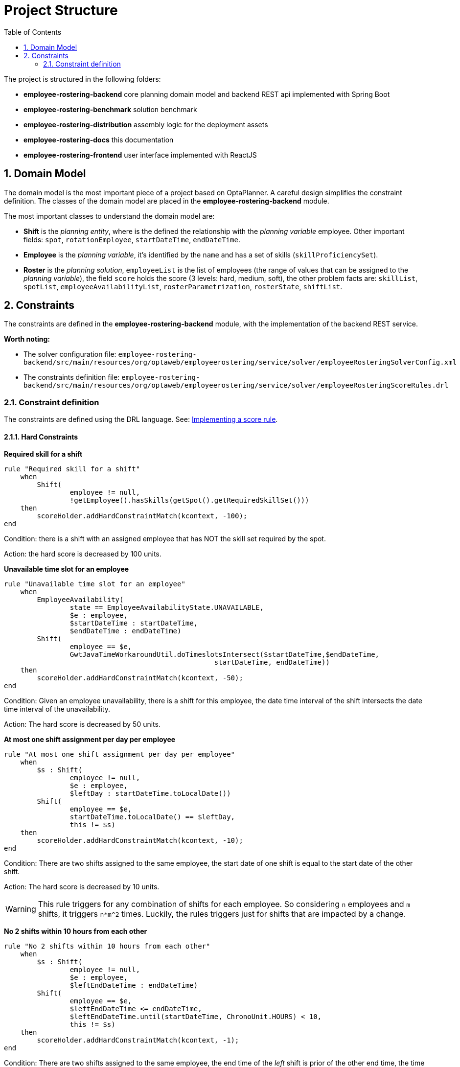 [[projectstructure]]
= Project Structure
:doctype: book
:imagesdir: ..
:sectnums:
:toc: left
:icons: font
:experimental:

The project is structured in the following folders:

* *employee-rostering-backend* core planning domain model and backend REST api implemented with Spring Boot
* *employee-rostering-benchmark* solution benchmark
* *employee-rostering-distribution* assembly logic for the deployment assets
* *employee-rostering-docs* this documentation
* *employee-rostering-frontend* user interface implemented with ReactJS

== Domain Model

The domain model is the most important piece of a project based on OptaPlanner. A careful design simplifies the
constraint definition. The classes of the domain model are placed in the *employee-rostering-backend* module.

The most important classes to understand the domain model are:

* *Shift* is the _planning entity_, where is the defined the relationship with the _planning variable_ employee. Other important fields: `spot`, `rotationEmployee`, `startDateTime`, `endDateTime`.
* *Employee* is the _planning variable_, it's identified by the `name` and has a set of skills (`skillProficiencySet`).
* *Roster* is the _planning solution_, `employeeList` is the list of employees (the range of values that can be assigned to the _planning variable_), the field `score` holds the score (3 levels: hard, medium, soft), the other problem facts are: `skillList`, `spotList`, `employeeAvailabilityList`, `rosterParametrization`, `rosterState`, `shiftList`.

== Constraints

The constraints are defined in the *employee-rostering-backend* module, with the implementation of the backend REST
service.

*Worth noting:*

* The solver configuration file:
`employee-rostering-backend/src/main/resources/org/optaweb/employeerostering/service/solver/employeeRosteringSolverConfig.xml`
* The constraints definition file: `employee-rostering-backend/src/main/resources/org/optaweb/employeerostering/service/solver/employeeRosteringScoreRules.drl`

=== Constraint definition

The constraints are defined using the DRL language. See: https://docs.optaplanner.org/latestFinal/optaplanner-docs/html_single/index.html#implementingAScoreRule[Implementing a score rule].

==== Hard Constraints

*Required skill for a shift*

[source,ruby]
----
rule "Required skill for a shift"
    when
        Shift(
                employee != null,
                !getEmployee().hasSkills(getSpot().getRequiredSkillSet()))
    then
        scoreHolder.addHardConstraintMatch(kcontext, -100);
end
----

Condition: there is a shift with an assigned employee that has NOT the skill set required by the spot.

Action: the hard score is decreased by 100 units.

*Unavailable time slot for an employee*

[source,ruby]
----
rule "Unavailable time slot for an employee"
    when
        EmployeeAvailability(
                state == EmployeeAvailabilityState.UNAVAILABLE,
                $e : employee,
                $startDateTime : startDateTime,
                $endDateTime : endDateTime)
        Shift(
                employee == $e,
                GwtJavaTimeWorkaroundUtil.doTimeslotsIntersect($startDateTime,$endDateTime,
                                                   startDateTime, endDateTime))
    then
        scoreHolder.addHardConstraintMatch(kcontext, -50);
end
----

Condition: Given an employee unavailability, there is a shift for this employee, the date time interval of the shift intersects the date time interval of the unavailability.

Action: The hard score is decreased by 50 units.

*At most one shift assignment per day per employee*

[source,ruby]
----
rule "At most one shift assignment per day per employee"
    when
        $s : Shift(
                employee != null,
                $e : employee,
                $leftDay : startDateTime.toLocalDate())
        Shift(
                employee == $e,
                startDateTime.toLocalDate() == $leftDay,
                this != $s)
    then
        scoreHolder.addHardConstraintMatch(kcontext, -10);
end
----

Condition: There are two shifts assigned to the same employee, the start date of one shift is equal to the start date of the other shift.

Action: The hard score is decreased by 10 units.

WARNING: This rule triggers for any combination of shifts for each employee. So considering `n` employees and `m`
shifts, it triggers `n*m^2` times. Luckily, the rules triggers just for shifts that are impacted by a change.

*No 2 shifts within 10 hours from each other*

[source,ruby]
----
rule "No 2 shifts within 10 hours from each other"
    when
        $s : Shift(
                employee != null,
                $e : employee,
                $leftEndDateTime : endDateTime)
        Shift(
                employee == $e,
                $leftEndDateTime <= endDateTime,
                $leftEndDateTime.until(startDateTime, ChronoUnit.HOURS) < 10,
                this != $s)
    then
        scoreHolder.addHardConstraintMatch(kcontext, -1);
end
----

Condition: There are two shifts assigned to the same employee, the end time of the _left_ shift is prior of the other
end time, the time difference between the end time of the _left_ shift and the start time of the other is less than 10 hours.

Action: The hard score is decreased by 1 unit.

==== Medium Constraints

*Assign every shift*

[source,ruby]
----
rule "Assign every shift"
    when
        Shift(employee == null)
    then
        scoreHolder.addMediumConstraintMatch(kcontext, -1);
end
----

Condition: There is a shift with no employees assigned.

Action: The medium score is decreased by 1 unit.

==== Soft Constraints

*Undesired time slot for an employee*

[source,ruby]
----
rule "Undesired time slot for an employee"
    when
    	$rosterParametrization : RosterParametrization(undesiredTimeSlotWeight != 0)
        EmployeeAvailability(
                state == EmployeeAvailabilityState.UNDESIRED,
                $e : employee,
                $startDateTime : startDateTime,
                $endDateTime : endDateTime)
        Shift(
                employee == $e,
                GwtJavaTimeWorkaroundUtil.doTimeslotsIntersect($startDateTime,$endDateTime,
                                                   startDateTime, endDateTime))
    then
        scoreHolder.addSoftConstraintMatch(kcontext, -$rosterParametrization.getUndesiredTimeSlotWeight());
end
----

TIP: The first line of the `when` clause is a technique to dynamically change the weight of the constraint. If `undesiredTimeSlotWeight` is 0 the constraint is disregarded.

Condition: Given an employee's undesired date and time slot, there is a shift for this employee such that the date
and time interval of the shift intersects the undesired date and time slot.

Action: The soft score is decreased by _undesiredTimeSlotWeight_ units.

*Desired time slot for an employee*

[source,ruby]
----
rule "Desired time slot for an employee"
    when
        $rosterParametrization : RosterParametrization(desiredTimeSlotWeight != 0)
        EmployeeAvailability(
                state == EmployeeAvailabilityState.DESIRED,
                $e : employee,
                $startDateTime : startDateTime,
                $endDateTime : endDateTime)
        Shift(
                employee == $e,
                GwtJavaTimeWorkaroundUtil.doTimeslotsIntersect($startDateTime,$endDateTime,
                                                   startDateTime, endDateTime))
    then
        scoreHolder.addSoftConstraintMatch(kcontext, +$rosterParametrization.getDesiredTimeSlotWeight());
end
----

TIP: The first line of the `when` clause is a technique to dynamically change the weight of the constraint. If `desiredTimeSlotWeight` is 0 the constraint is disregarded.

Condition:  Given an employee desired date and time slot, there is a shift for this employee such that the date and time interval of the shift intersects the desired date and time slot.

Action: The soft score is increased by _desiredTimeSlotWeight_ units.

*Employee is not rotation employee*

[source,ruby]
----
rule "Employee is not rotation employee"
    when
    	$rosterParametrization : RosterParametrization(rotationEmployeeMatchWeight != 0)
        Shift(
                rotationEmployee != null, employee != null, employee != rotationEmployee)
    then
        scoreHolder.addSoftConstraintMatch(kcontext, -$rosterParametrization.getRotationEmployeeMatchWeight());
end
----

TIP: The first line of the `when` clause is a technique to dynamically change the weight of the constraint. If `rotationEmployeeMatchWeight` is 0 the constraint is disregarded.

IMPORTANT: In general, employees desire to work following a regular schedule: a rotation plan. This represents a
starting point for the actual schedule that is influenced by other factors (e.g. temporary unavailability). For this
reason, all Shifts are initialized with a `rotationEmployee`.

Condition: There a shift that is assigned to an employee which is not the rotation employee.

Action: The soft score is decreased by _rotationEmployeeMatchWeight_ units.
